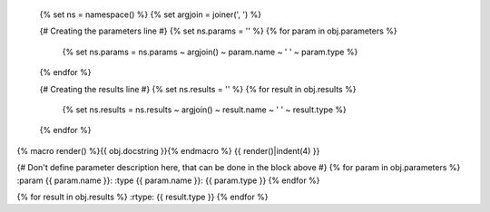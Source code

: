  {% set ns = namespace() %}
 {% set argjoin = joiner(', ') %}

 {# Creating the parameters line #}
 {% set ns.params = '' %}
 {% for param in obj.parameters %}
     {% set ns.params = ns.params ~ argjoin() ~ param.name ~ ' ' ~ param.type %}
 {% endfor %}

 {# Creating the results line #}
 {% set ns.results = '' %}
 {% for result in obj.results %}
     {% set ns.results = ns.results ~ argjoin() ~ result.name ~ ' ' ~ result.type %}
 {% endfor %}

.. {{ obj.ref_type }}:: {{ obj.name }}({{ ns.params }}) (ns.results)

{% macro render() %}{{ obj.docstring }}{% endmacro %}
{{ render()|indent(4) }}

{# Don't define parameter description here, that can be done in the block
above #}
{% for param in obj.parameters %}
:param {{ param.name }}:
:type {{ param.name }}: {{ param.type }}
{% endfor %}

{% for result in obj.results %}
:rtype: {{ result.type }}
{% endfor %}
